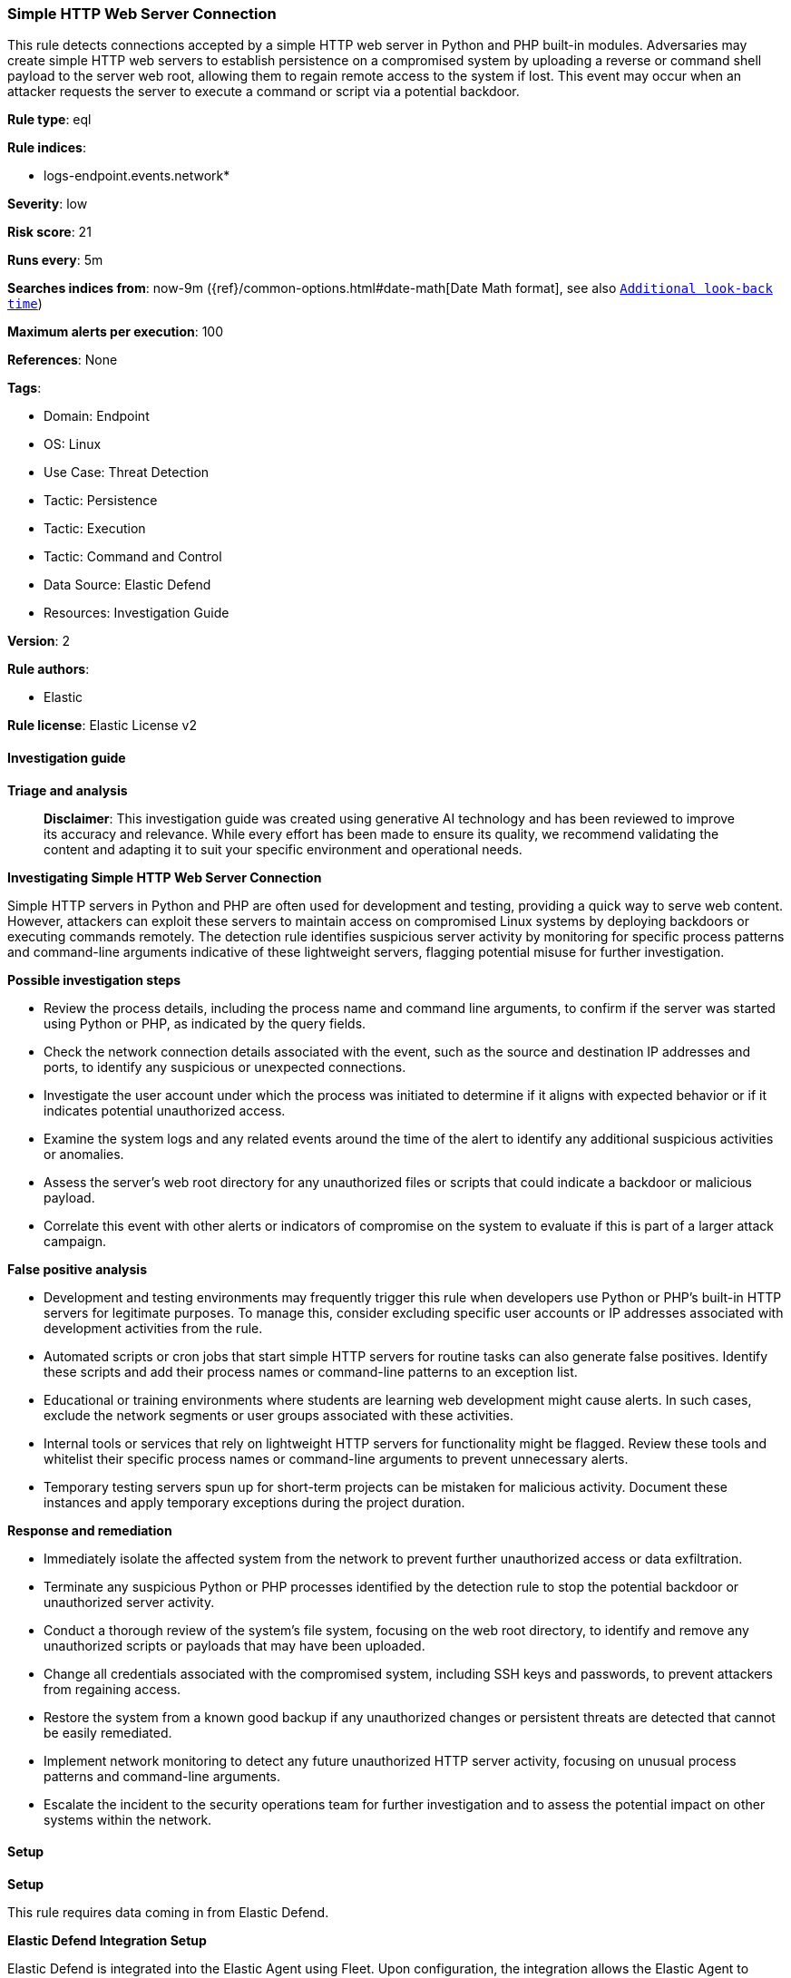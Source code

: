 [[prebuilt-rule-8-17-4-simple-http-web-server-connection]]
=== Simple HTTP Web Server Connection

This rule detects connections accepted by a simple HTTP web server in Python and PHP built-in modules. Adversaries may create simple HTTP web servers to establish persistence on a compromised system by uploading a reverse or command shell payload to the server web root, allowing them to regain remote access to the system if lost. This event may occur when an attacker requests the server to execute a command or script via a potential backdoor.

*Rule type*: eql

*Rule indices*: 

* logs-endpoint.events.network*

*Severity*: low

*Risk score*: 21

*Runs every*: 5m

*Searches indices from*: now-9m ({ref}/common-options.html#date-math[Date Math format], see also <<rule-schedule, `Additional look-back time`>>)

*Maximum alerts per execution*: 100

*References*: None

*Tags*: 

* Domain: Endpoint
* OS: Linux
* Use Case: Threat Detection
* Tactic: Persistence
* Tactic: Execution
* Tactic: Command and Control
* Data Source: Elastic Defend
* Resources: Investigation Guide

*Version*: 2

*Rule authors*: 

* Elastic

*Rule license*: Elastic License v2


==== Investigation guide



*Triage and analysis*


> **Disclaimer**:
> This investigation guide was created using generative AI technology and has been reviewed to improve its accuracy and relevance. While every effort has been made to ensure its quality, we recommend validating the content and adapting it to suit your specific environment and operational needs.


*Investigating Simple HTTP Web Server Connection*


Simple HTTP servers in Python and PHP are often used for development and testing, providing a quick way to serve web content. However, attackers can exploit these servers to maintain access on compromised Linux systems by deploying backdoors or executing commands remotely. The detection rule identifies suspicious server activity by monitoring for specific process patterns and command-line arguments indicative of these lightweight servers, flagging potential misuse for further investigation.


*Possible investigation steps*


- Review the process details, including the process name and command line arguments, to confirm if the server was started using Python or PHP, as indicated by the query fields.
- Check the network connection details associated with the event, such as the source and destination IP addresses and ports, to identify any suspicious or unexpected connections.
- Investigate the user account under which the process was initiated to determine if it aligns with expected behavior or if it indicates potential unauthorized access.
- Examine the system logs and any related events around the time of the alert to identify any additional suspicious activities or anomalies.
- Assess the server's web root directory for any unauthorized files or scripts that could indicate a backdoor or malicious payload.
- Correlate this event with other alerts or indicators of compromise on the system to evaluate if this is part of a larger attack campaign.


*False positive analysis*


- Development and testing environments may frequently trigger this rule when developers use Python or PHP's built-in HTTP servers for legitimate purposes. To manage this, consider excluding specific user accounts or IP addresses associated with development activities from the rule.
- Automated scripts or cron jobs that start simple HTTP servers for routine tasks can also generate false positives. Identify these scripts and add their process names or command-line patterns to an exception list.
- Educational or training environments where students are learning web development might cause alerts. In such cases, exclude the network segments or user groups associated with these activities.
- Internal tools or services that rely on lightweight HTTP servers for functionality might be flagged. Review these tools and whitelist their specific process names or command-line arguments to prevent unnecessary alerts.
- Temporary testing servers spun up for short-term projects can be mistaken for malicious activity. Document these instances and apply temporary exceptions during the project duration.


*Response and remediation*


- Immediately isolate the affected system from the network to prevent further unauthorized access or data exfiltration.
- Terminate any suspicious Python or PHP processes identified by the detection rule to stop the potential backdoor or unauthorized server activity.
- Conduct a thorough review of the system's file system, focusing on the web root directory, to identify and remove any unauthorized scripts or payloads that may have been uploaded.
- Change all credentials associated with the compromised system, including SSH keys and passwords, to prevent attackers from regaining access.
- Restore the system from a known good backup if any unauthorized changes or persistent threats are detected that cannot be easily remediated.
- Implement network monitoring to detect any future unauthorized HTTP server activity, focusing on unusual process patterns and command-line arguments.
- Escalate the incident to the security operations team for further investigation and to assess the potential impact on other systems within the network.

==== Setup



*Setup*


This rule requires data coming in from Elastic Defend.


*Elastic Defend Integration Setup*

Elastic Defend is integrated into the Elastic Agent using Fleet. Upon configuration, the integration allows the Elastic Agent to monitor events on your host and send data to the Elastic Security app.


*Prerequisite Requirements:*

- Fleet is required for Elastic Defend.
- To configure Fleet Server refer to the https://www.elastic.co/guide/en/fleet/current/fleet-server.html[documentation].


*The following steps should be executed in order to add the Elastic Defend integration on a Linux System:*

- Go to the Kibana home page and click "Add integrations".
- In the query bar, search for "Elastic Defend" and select the integration to see more details about it.
- Click "Add Elastic Defend".
- Configure the integration name and optionally add a description.
- Select the type of environment you want to protect, either "Traditional Endpoints" or "Cloud Workloads".
- Select a configuration preset. Each preset comes with different default settings for Elastic Agent, you can further customize these later by configuring the Elastic Defend integration policy. https://www.elastic.co/guide/en/security/current/configure-endpoint-integration-policy.html[Helper guide].
- We suggest selecting "Complete EDR (Endpoint Detection and Response)" as a configuration setting, that provides "All events; all preventions"
- Enter a name for the agent policy in "New agent policy name". If other agent policies already exist, you can click the "Existing hosts" tab and select an existing policy instead.
For more details on Elastic Agent configuration settings, refer to the https://www.elastic.co/guide/en/fleet/8.10/agent-policy.html[helper guide].
- Click "Save and Continue".
- To complete the integration, select "Add Elastic Agent to your hosts" and continue to the next section to install the Elastic Agent on your hosts.
For more details on Elastic Defend refer to the https://www.elastic.co/guide/en/security/current/install-endpoint.html[helper guide].


==== Rule query


[source, js]
----------------------------------
network where host.os.type == "linux" and event.type == "start" and event.action == "connection_accepted" and (
  (process.name regex~ """php?[0-9]?\.?[0-9]{0,2}""" and process.command_line like "*-S*") or
  (process.name like "python*" and process.command_line like ("*--cgi*", "*CGIHTTPServer*"))
)

----------------------------------

*Framework*: MITRE ATT&CK^TM^

* Tactic:
** Name: Persistence
** ID: TA0003
** Reference URL: https://attack.mitre.org/tactics/TA0003/
* Technique:
** Name: Server Software Component
** ID: T1505
** Reference URL: https://attack.mitre.org/techniques/T1505/
* Sub-technique:
** Name: Web Shell
** ID: T1505.003
** Reference URL: https://attack.mitre.org/techniques/T1505/003/
* Tactic:
** Name: Execution
** ID: TA0002
** Reference URL: https://attack.mitre.org/tactics/TA0002/
* Technique:
** Name: Command and Scripting Interpreter
** ID: T1059
** Reference URL: https://attack.mitre.org/techniques/T1059/
* Sub-technique:
** Name: Unix Shell
** ID: T1059.004
** Reference URL: https://attack.mitre.org/techniques/T1059/004/
* Tactic:
** Name: Command and Control
** ID: TA0011
** Reference URL: https://attack.mitre.org/tactics/TA0011/
* Technique:
** Name: Application Layer Protocol
** ID: T1071
** Reference URL: https://attack.mitre.org/techniques/T1071/
